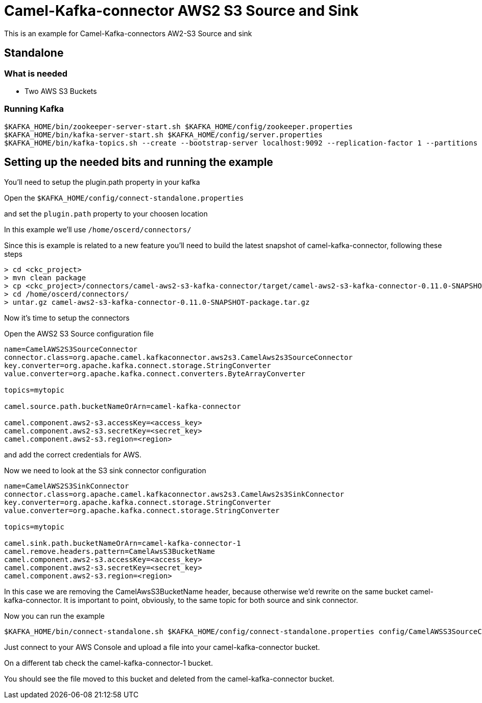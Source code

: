 # Camel-Kafka-connector AWS2 S3 Source and Sink

This is an example for Camel-Kafka-connectors AW2-S3 Source and sink

## Standalone

### What is needed

- Two AWS S3 Buckets

### Running Kafka

```
$KAFKA_HOME/bin/zookeeper-server-start.sh $KAFKA_HOME/config/zookeeper.properties
$KAFKA_HOME/bin/kafka-server-start.sh $KAFKA_HOME/config/server.properties
$KAFKA_HOME/bin/kafka-topics.sh --create --bootstrap-server localhost:9092 --replication-factor 1 --partitions 1 --topic test1
```

## Setting up the needed bits and running the example

You'll need to setup the plugin.path property in your kafka

Open the `$KAFKA_HOME/config/connect-standalone.properties`

and set the `plugin.path` property to your choosen location

In this example we'll use `/home/oscerd/connectors/`

Since this is example is related to a new feature you'll need to build the latest snapshot of camel-kafka-connector, following these steps

```
> cd <ckc_project> 
> mvn clean package
> cp <ckc_project>/connectors/camel-aws2-s3-kafka-connector/target/camel-aws2-s3-kafka-connector-0.11.0-SNAPSHOT-package.tar.gz /home/oscerd/connectors/
> cd /home/oscerd/connectors/
> untar.gz camel-aws2-s3-kafka-connector-0.11.0-SNAPSHOT-package.tar.gz
```

Now it's time to setup the connectors

Open the AWS2 S3 Source configuration file

```
name=CamelAWS2S3SourceConnector
connector.class=org.apache.camel.kafkaconnector.aws2s3.CamelAws2s3SourceConnector
key.converter=org.apache.kafka.connect.storage.StringConverter
value.converter=org.apache.kafka.connect.converters.ByteArrayConverter

topics=mytopic

camel.source.path.bucketNameOrArn=camel-kafka-connector

camel.component.aws2-s3.accessKey=<access_key>
camel.component.aws2-s3.secretKey=<secret_key>
camel.component.aws2-s3.region=<region>
```

and add the correct credentials for AWS.

Now we need to look at the S3 sink connector configuration

```
name=CamelAWS2S3SinkConnector
connector.class=org.apache.camel.kafkaconnector.aws2s3.CamelAws2s3SinkConnector
key.converter=org.apache.kafka.connect.storage.StringConverter
value.converter=org.apache.kafka.connect.storage.StringConverter

topics=mytopic

camel.sink.path.bucketNameOrArn=camel-kafka-connector-1
camel.remove.headers.pattern=CamelAwsS3BucketName
camel.component.aws2-s3.accessKey=<access_key>
camel.component.aws2-s3.secretKey=<secret_key>
camel.component.aws2-s3.region=<region>
```

In this case we are removing the CamelAwsS3BucketName header, because otherwise we'd rewrite on the same bucket camel-kafka-connector. It is important to point, obviously, to the same topic for both source and sink connector.

Now you can run the example

```
$KAFKA_HOME/bin/connect-standalone.sh $KAFKA_HOME/config/connect-standalone.properties config/CamelAWSS3SourceConnector.properties config/CamelAWSS3SinkConnector.properties
``` 

Just connect to your AWS Console and upload a file into your camel-kafka-connector bucket.

On a different tab check the camel-kafka-connector-1 bucket.

You should see the file moved to this bucket and deleted from the camel-kafka-connector bucket.

